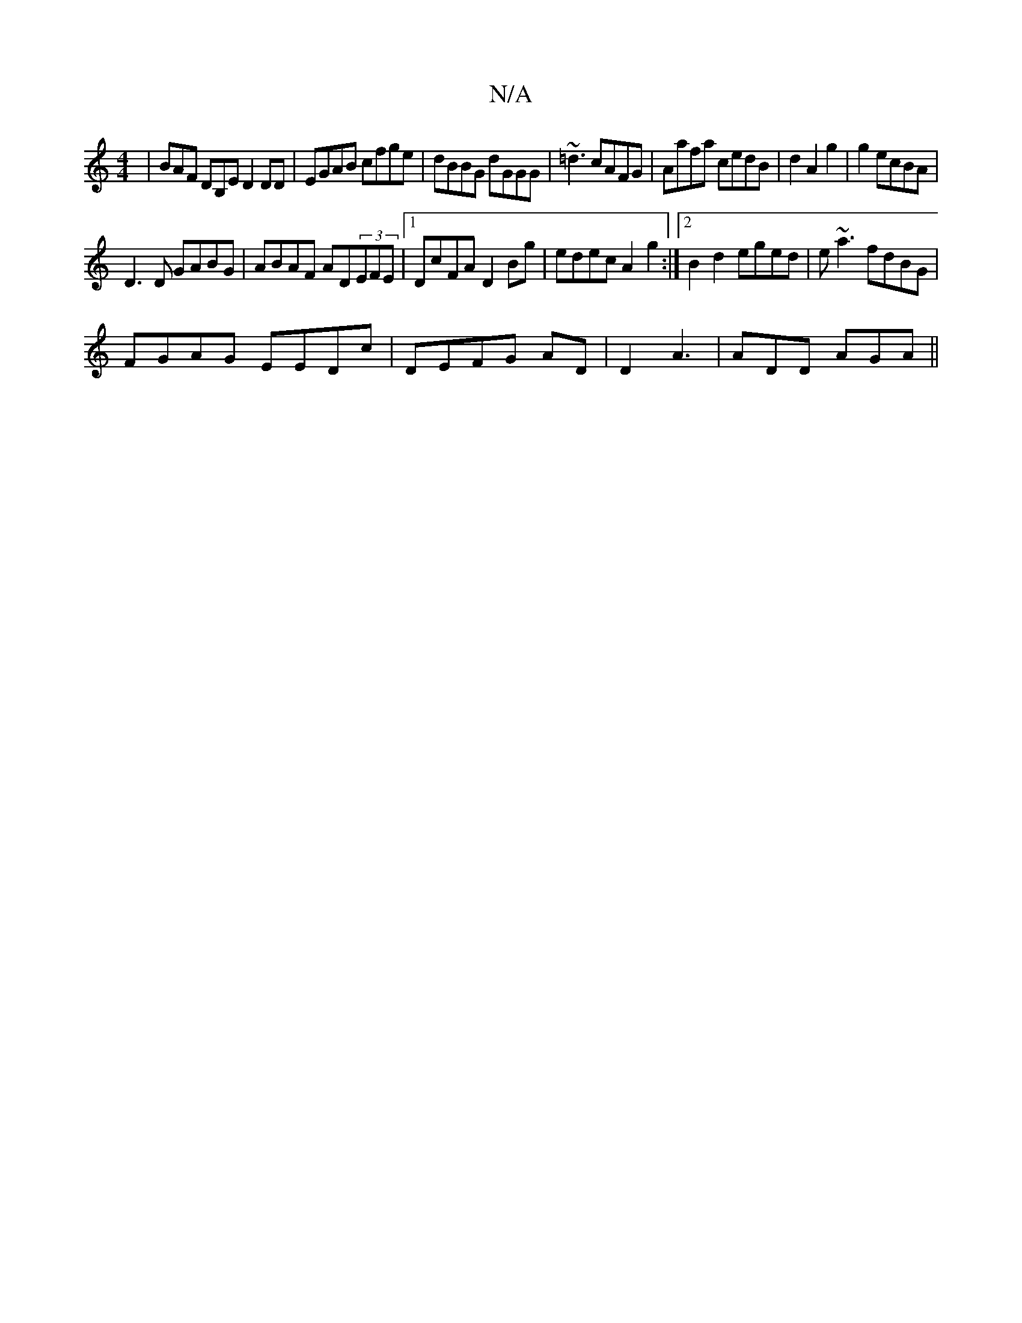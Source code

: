 X:1
T:N/A
M:4/4
R:N/A
K:Cmajor
| BAF DB,E D2 DD|EGAB cfge|dBBG dGGG|~=d3 cAFG|Aafa cedB|d2 A2 g2|g2 ecBA|
D3 D GABG|ABAF AD(3EFE |[1 DcFA D2 Bg | edec A2 g2 :|[2 B2 d2 eged|e~a3 fdBG|
FGAG EEDc|DEFG AD|D2 A3 | ADD AGA ||

(3FGA G2-